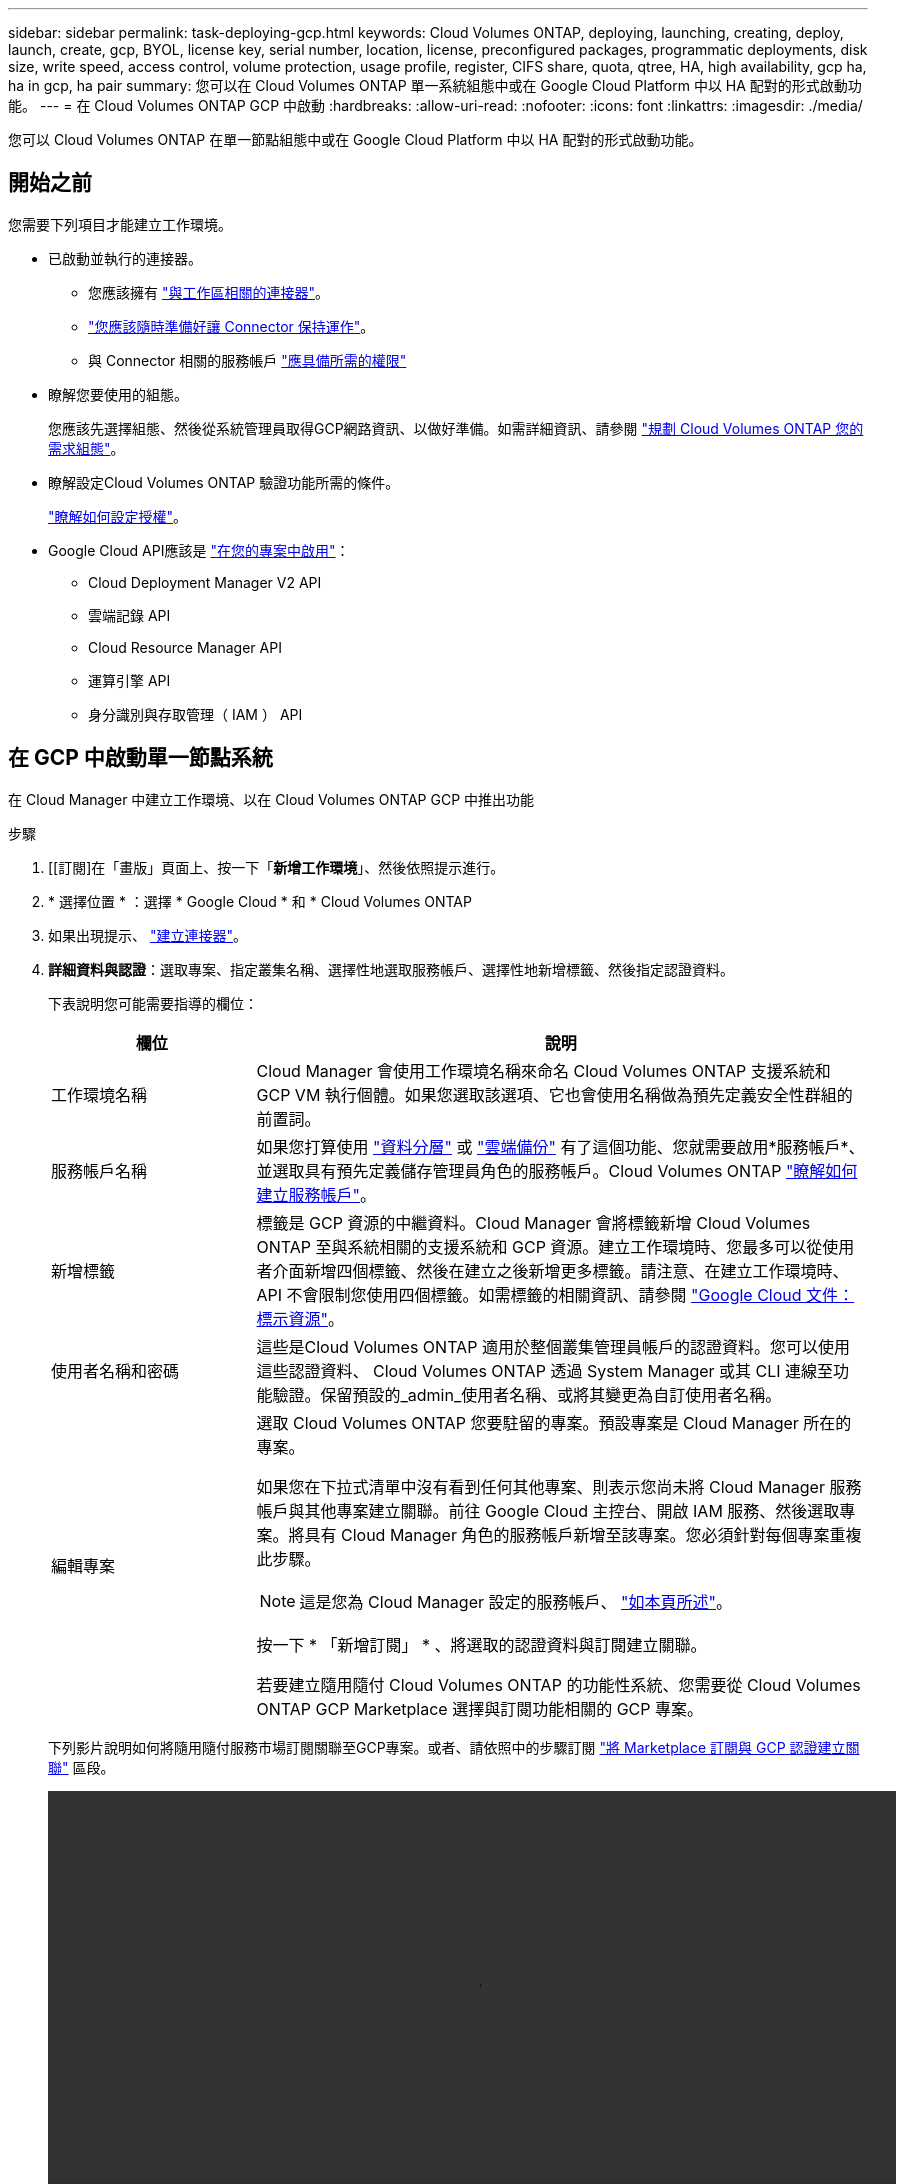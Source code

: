 ---
sidebar: sidebar 
permalink: task-deploying-gcp.html 
keywords: Cloud Volumes ONTAP, deploying, launching, creating, deploy, launch, create, gcp, BYOL, license key, serial number, location, license, preconfigured packages, programmatic deployments, disk size, write speed, access control, volume protection, usage profile, register, CIFS share, quota, qtree, HA, high availability, gcp ha, ha in gcp, ha pair 
summary: 您可以在 Cloud Volumes ONTAP 單一系統組態中或在 Google Cloud Platform 中以 HA 配對的形式啟動功能。 
---
= 在 Cloud Volumes ONTAP GCP 中啟動
:hardbreaks:
:allow-uri-read: 
:nofooter: 
:icons: font
:linkattrs: 
:imagesdir: ./media/


[role="lead"]
您可以 Cloud Volumes ONTAP 在單一節點組態中或在 Google Cloud Platform 中以 HA 配對的形式啟動功能。



== 開始之前

您需要下列項目才能建立工作環境。

[[licensing]]
* 已啟動並執行的連接器。
+
** 您應該擁有 https://docs.netapp.com/us-en/cloud-manager-setup-admin/task-creating-connectors-gcp.html["與工作區相關的連接器"^]。
** https://docs.netapp.com/us-en/cloud-manager-setup-admin/concept-connectors.html["您應該隨時準備好讓 Connector 保持運作"^]。
** 與 Connector 相關的服務帳戶 https://docs.netapp.com/us-en/cloud-manager-setup-admin/reference-permissions-gcp.html["應具備所需的權限"^]


* 瞭解您要使用的組態。
+
您應該先選擇組態、然後從系統管理員取得GCP網路資訊、以做好準備。如需詳細資訊、請參閱 link:task-planning-your-config-gcp.html["規劃 Cloud Volumes ONTAP 您的需求組態"]。

* 瞭解設定Cloud Volumes ONTAP 驗證功能所需的條件。
+
link:task-set-up-licensing-gcp.html["瞭解如何設定授權"]。

* Google Cloud API應該是 https://cloud.google.com/apis/docs/getting-started#enabling_apis["在您的專案中啟用"^]：
+
** Cloud Deployment Manager V2 API
** 雲端記錄 API
** Cloud Resource Manager API
** 運算引擎 API
** 身分識別與存取管理（ IAM ） API






== 在 GCP 中啟動單一節點系統

在 Cloud Manager 中建立工作環境、以在 Cloud Volumes ONTAP GCP 中推出功能

.步驟
. [[訂閱]在「畫版」頁面上、按一下「*新增工作環境*」、然後依照提示進行。
. * 選擇位置 * ：選擇 * Google Cloud * 和 * Cloud Volumes ONTAP
. 如果出現提示、 https://docs.netapp.com/us-en/cloud-manager-setup-admin/task-creating-connectors-gcp.html["建立連接器"^]。
. *詳細資料與認證*：選取專案、指定叢集名稱、選擇性地選取服務帳戶、選擇性地新增標籤、然後指定認證資料。
+
下表說明您可能需要指導的欄位：

+
[cols="25,75"]
|===
| 欄位 | 說明 


| 工作環境名稱 | Cloud Manager 會使用工作環境名稱來命名 Cloud Volumes ONTAP 支援系統和 GCP VM 執行個體。如果您選取該選項、它也會使用名稱做為預先定義安全性群組的前置詞。 


| 服務帳戶名稱 | 如果您打算使用 link:concept-data-tiering.html["資料分層"] 或 https://docs.netapp.com/us-en/cloud-manager-backup-restore/concept-backup-to-cloud.html["雲端備份"^] 有了這個功能、您就需要啟用*服務帳戶*、並選取具有預先定義儲存管理員角色的服務帳戶。Cloud Volumes ONTAP link:task-creating-gcp-service-account.html["瞭解如何建立服務帳戶"]。 


| 新增標籤 | 標籤是 GCP 資源的中繼資料。Cloud Manager 會將標籤新增 Cloud Volumes ONTAP 至與系統相關的支援系統和 GCP 資源。建立工作環境時、您最多可以從使用者介面新增四個標籤、然後在建立之後新增更多標籤。請注意、在建立工作環境時、 API 不會限制您使用四個標籤。如需標籤的相關資訊、請參閱 https://cloud.google.com/compute/docs/labeling-resources["Google Cloud 文件：標示資源"^]。 


| 使用者名稱和密碼 | 這些是Cloud Volumes ONTAP 適用於整個叢集管理員帳戶的認證資料。您可以使用這些認證資料、 Cloud Volumes ONTAP 透過 System Manager 或其 CLI 連線至功能驗證。保留預設的_admin_使用者名稱、或將其變更為自訂使用者名稱。 


| 編輯專案  a| 
選取 Cloud Volumes ONTAP 您要駐留的專案。預設專案是 Cloud Manager 所在的專案。

如果您在下拉式清單中沒有看到任何其他專案、則表示您尚未將 Cloud Manager 服務帳戶與其他專案建立關聯。前往 Google Cloud 主控台、開啟 IAM 服務、然後選取專案。將具有 Cloud Manager 角色的服務帳戶新增至該專案。您必須針對每個專案重複此步驟。


NOTE: 這是您為 Cloud Manager 設定的服務帳戶、 link:task-creating-gcp-service-account.html["如本頁所述"]。

按一下 * 「新增訂閱」 * 、將選取的認證資料與訂閱建立關聯。

若要建立隨用隨付 Cloud Volumes ONTAP 的功能性系統、您需要從 Cloud Volumes ONTAP GCP Marketplace 選擇與訂閱功能相關的 GCP 專案。

|===
+
下列影片說明如何將隨用隨付服務市場訂閱關聯至GCP專案。或者、請依照中的步驟訂閱 https://docs.netapp.com/us-en/cloud-manager-setup-admin/task-adding-gcp-accounts.html["將 Marketplace 訂閱與 GCP 認證建立關聯"^] 區段。

+
video::video_subscribing_gcp.mp4[width=848,height=480]
. * 服務 * ：選取您要在此系統上使用的服務。若要選取「雲端備份」或使用分層、您必須在步驟3中指定「服務帳戶」。
. *位置與連線*：選擇位置、選擇防火牆原則、並確認與Google Cloud儲存設備的網路連線、以進行資料分層。
+
下表說明您可能需要指導的欄位：

+
[cols="25,75"]
|===
| 欄位 | 說明 


| 連線驗證 | 若要將冷資料分層至Google Cloud Storage儲存庫、Cloud Volumes ONTAP 必須將駐留的子網路設定為私有Google Access。如需相關指示、請參閱 https://cloud.google.com/vpc/docs/configure-private-google-access["Google Cloud 文件：設定私有 Google Access"^]。 


| 產生的防火牆原則  a| 
如果讓Cloud Manager為您產生防火牆原則、您必須選擇允許流量的方式：

** 如果您選擇*選取的VPC only（僅VPC）*、則傳入流量的來源篩選器為所選VPC的子網路範圍、以及連接器所在VPC的子網路範圍。這是建議的選項。
** 如果您選擇*所有VPC*、傳入流量的來源篩選器為0.00.0.0/0 IP範圍。




| 使用現有的防火牆原則 | 如果您使用現有的防火牆原則、請確定其中包含必要的規則。 link:reference-networking-gcp.html#firewall-rules-for-cloud-volumes-ontap["深入瞭Cloud Volumes ONTAP 解適用於此功能的防火牆規則"]。 
|===
. *充電方法與NSS帳戶*：指定您要搭配此系統使用的收費選項、然後指定NetApp支援網站帳戶。
+
** link:concept-licensing.html["深入瞭Cloud Volumes ONTAP 解適用於此功能的授權選項"]。
** link:task-set-up-licensing-gcp.html["瞭解如何設定授權"]。


. * 預先設定的套件 * ：選取其中一個套件以快速部署 Cloud Volumes ONTAP 某個作業系統、或按一下 * 建立我自己的組態 * 。
+
如果您選擇其中一個套件、則只需指定一個 Volume 、然後檢閱並核准組態。

. *授權*：視Cloud Volumes ONTAP 需要變更此版本、然後選取機器類型。
+

NOTE: 如果所選版本有較新的發行候選版本、一般可用度或修補程式版本、 Cloud Manager 會在建立工作環境時、將系統更新至該版本。例如、如果您選擇Cloud Volumes ONTAP 了「更新」功能、就會進行更新。更新不會從一個版本發生到另一個版本、例如從 9.6 到 9.7 。

. * 基礎儲存資源 * ：選擇初始 Aggregate 的設定：每個磁碟的磁碟類型和大小。
+
磁碟類型適用於初始磁碟區。您可以為後續磁碟區選擇不同的磁碟類型。

+
磁碟大小適用於初始 Aggregate 中的所有磁碟、以及 Cloud Manager 在使用簡易資源配置選項時所建立的任何其他集合體。您可以使用進階配置選項、建立使用不同磁碟大小的集合體。

+
如需選擇磁碟類型和大小的說明、請參閱 link:task-planning-your-config-gcp.html#sizing-your-system-in-gcp["在 GCP 中調整系統規模"]。

. * 寫入速度與 WORM * ：選擇 * 正常 * 或 * 高速 * 寫入速度、並視需要啟動一次寫入、多次讀取（ WORM ）儲存設備。
+
只有單一節點系統才支援選擇寫入速度。

+
link:concept-write-speed.html["深入瞭解寫入速度"]。

+
如果資料分層已啟用、則無法啟用 WORM 。

+
link:concept-worm.html["深入瞭解 WORM 儲存設備"]。

. * Google Cloud Platform 中的資料分層 * ：選擇是否要在初始 Aggregate 上啟用資料分層、選擇階層式資料的儲存類別、然後選擇具有預先定義儲存管理角色的服務帳戶（ Cloud Volumes ONTAP 適用於更新版本的更新版本）、 或是選擇 GCP 帳戶（ Cloud Volumes ONTAP 不適用於功能表 9.6 ）。
+
請注意下列事項：

+
** Cloud Manager 會在 Cloud Volumes ONTAP 整個過程中設定服務帳戶。此服務帳戶提供資料分層至 Google Cloud Storage 儲存庫的權限。請務必將 Connector 服務帳戶新增為分層服務帳戶的使用者、否則您將無法從 Cloud Manager 選取該帳戶。
** 如需新增 GCP 帳戶的說明、請參閱 https://docs.netapp.com/us-en/cloud-manager-setup-admin/task-adding-gcp-accounts.html["設定和新增 GCP 帳戶、以便使用 9.6 進行資料分層"^]。
** 您可以在建立或編輯磁碟區時、選擇特定的磁碟區分層原則。
** 如果停用資料分層、您可以在後續的 Aggregate 上啟用、但您需要關閉系統、並從 GCP 主控台新增服務帳戶。
+
link:concept-data-tiering.html["深入瞭解資料分層"]。



. * 建立 Volume * ：輸入新磁碟區的詳細資料、或按一下 * 跳過 * 。
+
link:concept-client-protocols.html["瞭解支援的用戶端傳輸協定和版本"]。

+
本頁中的部分欄位是不知自明的。下表說明您可能需要指導的欄位：

+
[cols="25,75"]
|===
| 欄位 | 說明 


| 尺寸 | 您可以輸入的最大大小、主要取決於您是否啟用精簡配置、這可讓您建立比目前可用實體儲存容量更大的磁碟區。 


| 存取控制（僅適用於 NFS ） | 匯出原則會定義子網路中可存取磁碟區的用戶端。根據預設、 Cloud Manager 會輸入一個值、讓您存取子網路中的所有執行個體。 


| 權限與使用者 / 群組（僅限 CIFS ） | 這些欄位可讓您控制使用者和群組（也稱為存取控制清單或 ACL ）的共用存取層級。您可以指定本機或網域 Windows 使用者或群組、或 UNIX 使用者或群組。如果您指定網域 Windows 使用者名稱、則必須使用網域 \ 使用者名稱格式來包含使用者的網域。 


| Snapshot 原則 | Snapshot 複製原則會指定自動建立的 NetApp Snapshot 複本的頻率和數量。NetApp Snapshot 複本是一種不影響效能的時間點檔案系統映像、需要最少的儲存容量。您可以選擇預設原則或無。您可以針對暫時性資料選擇「無」：例如、 Microsoft SQL Server 的 Tempdb 。 


| 進階選項（僅適用於 NFS ） | 為磁碟區選取 NFS 版本： NFSv3 或 NFSv3 。 


| 啟動器群組和 IQN （僅適用於 iSCSI ） | iSCSI 儲存目標稱為 LUN （邏輯單元）、以標準區塊裝置的形式呈現給主機。啟動器群組是 iSCSI 主機節點名稱的表格、可控制哪些啟動器可存取哪些 LUN 。iSCSI 目標可透過標準乙太網路介面卡（ NIC ）、 TCP 卸載引擎（ TOE ）卡（含軟體啟動器）、整合式網路介面卡（ CNA ）或專用主機匯流排介面卡（ HBA ）連線至網路、並由 iSCSI 合格名稱（ IQN ）識別。建立 iSCSI Volume 時、 Cloud Manager 會自動為您建立 LUN 。我們只要在每個磁碟區建立一個 LUN 、就能輕鬆完成工作、因此不需要管理。建立磁碟區之後、 link:task-connect-lun.html["使用 IQN 從主機連線至 LUN"]。 
|===
+
下圖顯示 CIFS 傳輸協定的「 Volume 」（磁碟區）頁面：

+
image:screenshot_cot_vol.gif["螢幕擷取畫面：顯示針對 Cloud Volumes ONTAP 某個實例填寫的 Volume 頁面。"]

. * CIFS 設定 * ：如果您選擇 CIFS 傳輸協定、請設定 CIFS 伺服器。
+
[cols="25,75"]
|===
| 欄位 | 說明 


| DNS 主要和次要 IP 位址 | 提供 CIFS 伺服器名稱解析的 DNS 伺服器 IP 位址。列出的 DNS 伺服器必須包含所需的服務位置記錄（ SRV), 才能找到 CIFS 伺服器要加入之網域的 Active Directory LDAP 伺服器和網域控制器。如果您要設定Google Managed Active Directory、AD預設可透過169.254.169.254 IP位址存取。 


| 要加入的 Active Directory 網域 | 您要 CIFS 伺服器加入之 Active Directory （ AD ）網域的 FQDN 。 


| 授權加入網域的認證資料 | 具有足夠權限的 Windows 帳戶名稱和密碼、可將電腦新增至 AD 網域內的指定組織單位（ OU ）。 


| CIFS 伺服器 NetBios 名稱 | AD 網域中唯一的 CIFS 伺服器名稱。 


| 組織單位 | AD 網域中與 CIFS 伺服器相關聯的組織單位。預設值為「 CN= 電腦」。若要將Google託管Microsoft AD設定為Cloud Volumes ONTAP AD伺服器以供使用、請在此欄位中輸入* OU=computers,OU=Cloud *。https://cloud.google.com/managed-microsoft-ad/docs/manage-active-directory-objects#organizational_units["Google Cloud文件：Google託管Microsoft AD的組織單位"^] 


| DNS 網域 | 適用於整個儲存虛擬 Cloud Volumes ONTAP 機器（ SVM ）的 DNS 網域。在大多數情況下、網域與 AD 網域相同。 


| NTP 伺服器 | 選擇 * 使用 Active Directory 網域 * 來使用 Active Directory DNS 設定 NTP 伺服器。如果您需要使用不同的位址來設定 NTP 伺服器、則應該使用 API 。請參閱 https://docs.netapp.com/us-en/cloud-manager-automation/index.html["Cloud Manager自動化文件"^] 以取得詳細資料。請注意、您只能在建立CIFS伺服器時設定NTP伺服器。您建立CIFS伺服器之後、就無法進行設定。 
|===
. * 使用率設定檔、磁碟類型及分層原則 * ：視需要選擇是否要啟用儲存效率功能、並變更磁碟區分層原則。
+
如需詳細資訊、請參閱 link:task-planning-your-config-gcp.html#choosing-a-volume-usage-profile["瞭解 Volume 使用量設定檔"] 和 link:concept-data-tiering.html["資料分層總覽"]。

. * 審查與核准 * ：檢閱並確認您的選擇。
+
.. 檢閱組態的詳細資料。
.. 按一下 * 更多資訊 * 以檢閱 Cloud Manager 將購買的支援與 GCP 資源詳細資料。
.. 選取「 * 我瞭解 ... * 」核取方塊。
.. 按一下「 * 執行 * 」。




Cloud Manager 部署 Cloud Volumes ONTAP 了這個功能。您可以追蹤時間表的進度。

如果您在部署 Cloud Volumes ONTAP 此系統時遇到任何問題、請檢閱故障訊息。您也可以選取工作環境、然後按一下 * 重新建立環境 * 。

如需其他協助、請前往 https://mysupport.netapp.com/site/products/all/details/cloud-volumes-ontap/guideme-tab["NetApp Cloud Volumes ONTAP 支援"^]。

.完成後
* 如果您已配置 CIFS 共用區、請授予使用者或群組檔案和資料夾的權限、並確認這些使用者可以存取共用區並建立檔案。
* 如果您要將配額套用至磁碟區、請使用 System Manager 或 CLI 。
+
配額可讓您限制或追蹤使用者、群組或 qtree 所使用的磁碟空間和檔案數量。





== 在 GCP 中啟動 HA 配對

在 Cloud Manager 中建立工作環境、以在 Cloud Volumes ONTAP GCP 中推出功能

.步驟
. 在「畫版」頁面上、按一下「 * 新增工作環境 * 」、然後依照提示進行。
. * 選擇位置 * ：選擇 * Google Cloud * 和 * Cloud Volumes ONTAP 《 * 》 HA * 。
. * 詳細資料與認證 * ：選取專案、指定叢集名稱、選擇性地選取服務帳戶、選擇性地新增標籤、然後指定認證資料。
+
下表說明您可能需要指導的欄位：

+
[cols="25,75"]
|===
| 欄位 | 說明 


| 工作環境名稱 | Cloud Manager 會使用工作環境名稱來命名 Cloud Volumes ONTAP 支援系統和 GCP VM 執行個體。如果您選取該選項、它也會使用名稱做為預先定義安全性群組的前置詞。 


| 服務帳戶名稱 | 如果您打算使用 link:concept-data-tiering.html["分層"] 或 https://docs.netapp.com/us-en/cloud-manager-backup-restore/concept-backup-to-cloud.html["雲端備份"^] 服務、您必須啟用 * 服務帳戶 * 交換器、然後選取具有預先定義儲存管理角色的服務帳戶。 


| 新增標籤 | 標籤是 GCP 資源的中繼資料。Cloud Manager 會將標籤新增 Cloud Volumes ONTAP 至與系統相關的支援系統和 GCP 資源。建立工作環境時、您最多可以從使用者介面新增四個標籤、然後在建立之後新增更多標籤。請注意、在建立工作環境時、 API 不會限制您使用四個標籤。如需標籤的相關資訊、請參閱 https://cloud.google.com/compute/docs/labeling-resources["Google Cloud 文件：標示資源"^]。 


| 使用者名稱和密碼 | 這些是Cloud Volumes ONTAP 適用於整個叢集管理員帳戶的認證資料。您可以使用這些認證資料、 Cloud Volumes ONTAP 透過 System Manager 或其 CLI 連線至功能驗證。保留預設的_admin_使用者名稱、或將其變更為自訂使用者名稱。 


| 編輯專案  a| 
選取 Cloud Volumes ONTAP 您要駐留的專案。預設專案是 Cloud Manager 所在的專案。

如果您在下拉式清單中沒有看到任何其他專案、則表示您尚未將 Cloud Manager 服務帳戶與其他專案建立關聯。前往 Google Cloud 主控台、開啟 IAM 服務、然後選取專案。將具有 Cloud Manager 角色的服務帳戶新增至該專案。您必須針對每個專案重複此步驟。


NOTE: 這是您為 Cloud Manager 設定的服務帳戶、 link:task-creating-gcp-service-account.html["如本頁所述"]。

按一下 * 「新增訂閱」 * 、將選取的認證資料與訂閱建立關聯。

若要建立隨用隨付 Cloud Volumes ONTAP 的功能性系統、您需要從 Cloud Volumes ONTAP GCP Marketplace 選擇與訂閱功能相關的 GCP 專案。

|===
+
下列影片說明如何將隨用隨付服務市場訂閱關聯至GCP專案。或者、請依照中的步驟訂閱 https://docs.netapp.com/us-en/cloud-manager-setup-admin/task-adding-gcp-accounts.html["將 Marketplace 訂閱與 GCP 認證建立關聯"^] 區段。

+
video::video_subscribing_gcp.mp4[width=848,height=480]
. * 服務 * ：選取您要在此系統上使用的服務。若要選取「雲端備份」或使用分層、您必須在步驟3中指定「服務帳戶」。
. * HA 部署模式 * ：選擇多個區域（建議）或單一區域進行 HA 組態。然後選取區域和區域。
+
link:concept-ha-google-cloud.html["深入瞭解 HA 部署模式"]。

. * 連線能力 * ：為 HA 組態選取四個不同的 VPC 、在每個 VPC 中選取一個子網路、然後選擇防火牆原則。
+
link:reference-networking-gcp.html["深入瞭解網路需求"]。

+
下表說明您可能需要指導的欄位：

+
[cols="25,75"]
|===
| 欄位 | 說明 


| 產生的原則  a| 
如果讓Cloud Manager為您產生防火牆原則、您必須選擇允許流量的方式：

** 如果您選擇*選取的VPC only（僅VPC）*、則傳入流量的來源篩選器為所選VPC的子網路範圍、以及連接器所在VPC的子網路範圍。這是建議的選項。
** 如果您選擇*所有VPC*、傳入流量的來源篩選器為0.00.0.0/0 IP範圍。




| 使用現有的 | 如果您使用現有的防火牆原則、請確定其中包含必要的規則。 link:reference-networking-gcp.html#firewall-rules-for-cloud-volumes-ontap["深入瞭Cloud Volumes ONTAP 解適用於此功能的防火牆規則"]。 
|===
. *充電方法與NSS帳戶*：指定您要搭配此系統使用的收費選項、然後指定NetApp支援網站帳戶。
+
** link:concept-licensing.html["深入瞭Cloud Volumes ONTAP 解適用於此功能的授權選項"]。
** link:task-set-up-licensing-gcp.html["瞭解如何設定授權"]。


. * 預先設定的套件 * ：選取其中一個套件以快速部署 Cloud Volumes ONTAP 某個作業系統、或按一下 * 建立我自己的組態 * 。
+
如果您選擇其中一個套件、則只需指定一個 Volume 、然後檢閱並核准組態。

. *授權*：視Cloud Volumes ONTAP 需要變更此版本、然後選取機器類型。
+

NOTE: 如果所選版本有較新的發行候選版本、一般可用度或修補程式版本、 Cloud Manager 會在建立工作環境時、將系統更新至該版本。例如、如果您選擇Cloud Volumes ONTAP 了「更新」功能、就會進行更新。更新不會從一個版本發生到另一個版本、例如從 9.6 到 9.7 。

. * 基礎儲存資源 * ：選擇初始 Aggregate 的設定：每個磁碟的磁碟類型和大小。
+
磁碟類型適用於初始磁碟區。您可以為後續磁碟區選擇不同的磁碟類型。

+
磁碟大小適用於初始 Aggregate 中的所有磁碟、以及 Cloud Manager 在使用簡易資源配置選項時所建立的任何其他集合體。您可以使用進階配置選項、建立使用不同磁碟大小的集合體。

+
如需選擇磁碟類型和大小的說明、請參閱 link:task-planning-your-config-gcp.html#sizing-your-system-in-gcp["在 GCP 中調整系統規模"]。

. * WORM * ：視需要啟動一次寫入、多次讀取（ WORM ）儲存設備。
+
如果資料分層已啟用、則無法啟用 WORM 。 link:concept-worm.html["深入瞭解 WORM 儲存設備"]。

. * Google Cloud Platform 中的資料分層 * ：選擇是否要在初始 Aggregate 上啟用資料分層、選擇階層式資料的儲存類別、然後選取具有預先定義儲存管理角色的服務帳戶。
+
請注意下列事項：

+
** Cloud Manager 會在 Cloud Volumes ONTAP 整個過程中設定服務帳戶。此服務帳戶提供資料分層至 Google Cloud Storage 儲存庫的權限。請務必將 Connector 服務帳戶新增為分層服務帳戶的使用者、否則您將無法從 Cloud Manager 選取該帳戶。
** 您可以在建立或編輯磁碟區時、選擇特定的磁碟區分層原則。
** 如果停用資料分層、您可以在後續的 Aggregate 上啟用、但您需要關閉系統、並從 GCP 主控台新增服務帳戶。
+
link:concept-data-tiering.html["深入瞭解資料分層"]。



. * 建立 Volume * ：輸入新磁碟區的詳細資料、或按一下 * 跳過 * 。
+
link:concept-client-protocols.html["瞭解支援的用戶端傳輸協定和版本"]。

+
本頁中的部分欄位是不知自明的。下表說明您可能需要指導的欄位：

+
[cols="25,75"]
|===
| 欄位 | 說明 


| 尺寸 | 您可以輸入的最大大小、主要取決於您是否啟用精簡配置、這可讓您建立比目前可用實體儲存容量更大的磁碟區。 


| 存取控制（僅適用於 NFS ） | 匯出原則會定義子網路中可存取磁碟區的用戶端。根據預設、 Cloud Manager 會輸入一個值、讓您存取子網路中的所有執行個體。 


| 權限與使用者 / 群組（僅限 CIFS ） | 這些欄位可讓您控制使用者和群組（也稱為存取控制清單或 ACL ）的共用存取層級。您可以指定本機或網域 Windows 使用者或群組、或 UNIX 使用者或群組。如果您指定網域 Windows 使用者名稱、則必須使用網域 \ 使用者名稱格式來包含使用者的網域。 


| Snapshot 原則 | Snapshot 複製原則會指定自動建立的 NetApp Snapshot 複本的頻率和數量。NetApp Snapshot 複本是一種不影響效能的時間點檔案系統映像、需要最少的儲存容量。您可以選擇預設原則或無。您可以針對暫時性資料選擇「無」：例如、 Microsoft SQL Server 的 Tempdb 。 


| 進階選項（僅適用於 NFS ） | 為磁碟區選取 NFS 版本： NFSv3 或 NFSv3 。 


| 啟動器群組和 IQN （僅適用於 iSCSI ） | iSCSI 儲存目標稱為 LUN （邏輯單元）、以標準區塊裝置的形式呈現給主機。啟動器群組是 iSCSI 主機節點名稱的表格、可控制哪些啟動器可存取哪些 LUN 。iSCSI 目標可透過標準乙太網路介面卡（ NIC ）、 TCP 卸載引擎（ TOE ）卡（含軟體啟動器）、整合式網路介面卡（ CNA ）或專用主機匯流排介面卡（ HBA ）連線至網路、並由 iSCSI 合格名稱（ IQN ）識別。建立 iSCSI Volume 時、 Cloud Manager 會自動為您建立 LUN 。我們只要在每個磁碟區建立一個 LUN 、就能輕鬆完成工作、因此不需要管理。建立磁碟區之後、 link:task-connect-lun.html["使用 IQN 從主機連線至 LUN"]。 
|===
+
下圖顯示 CIFS 傳輸協定的「 Volume 」（磁碟區）頁面：

+
image:screenshot_cot_vol.gif["螢幕擷取畫面：顯示針對 Cloud Volumes ONTAP 某個實例填寫的 Volume 頁面。"]

. * CIFS 設定 * ：如果您選擇 CIFS 傳輸協定、請設定 CIFS 伺服器。
+
[cols="25,75"]
|===
| 欄位 | 說明 


| DNS 主要和次要 IP 位址 | 提供 CIFS 伺服器名稱解析的 DNS 伺服器 IP 位址。列出的 DNS 伺服器必須包含所需的服務位置記錄（ SRV), 才能找到 CIFS 伺服器要加入之網域的 Active Directory LDAP 伺服器和網域控制器。如果您要設定Google Managed Active Directory、AD預設可透過169.254.169.254 IP位址存取。 


| 要加入的 Active Directory 網域 | 您要 CIFS 伺服器加入之 Active Directory （ AD ）網域的 FQDN 。 


| 授權加入網域的認證資料 | 具有足夠權限的 Windows 帳戶名稱和密碼、可將電腦新增至 AD 網域內的指定組織單位（ OU ）。 


| CIFS 伺服器 NetBios 名稱 | AD 網域中唯一的 CIFS 伺服器名稱。 


| 組織單位 | AD 網域中與 CIFS 伺服器相關聯的組織單位。預設值為「 CN= 電腦」。若要將Google託管Microsoft AD設定為Cloud Volumes ONTAP AD伺服器以供使用、請在此欄位中輸入* OU=computers,OU=Cloud *。https://cloud.google.com/managed-microsoft-ad/docs/manage-active-directory-objects#organizational_units["Google Cloud文件：Google託管Microsoft AD的組織單位"^] 


| DNS 網域 | 適用於整個儲存虛擬 Cloud Volumes ONTAP 機器（ SVM ）的 DNS 網域。在大多數情況下、網域與 AD 網域相同。 


| NTP 伺服器 | 選擇 * 使用 Active Directory 網域 * 來使用 Active Directory DNS 設定 NTP 伺服器。如果您需要使用不同的位址來設定 NTP 伺服器、則應該使用 API 。請參閱 https://docs.netapp.com/us-en/cloud-manager-automation/index.html["Cloud Manager自動化文件"^] 以取得詳細資料。請注意、您只能在建立CIFS伺服器時設定NTP伺服器。您建立CIFS伺服器之後、就無法進行設定。 
|===
. * 使用率設定檔、磁碟類型及分層原則 * ：視需要選擇是否要啟用儲存效率功能、並變更磁碟區分層原則。
+
如需詳細資訊、請參閱 link:task-planning-your-config-gcp.html#choosing-a-volume-usage-profile["瞭解 Volume 使用量設定檔"] 和 link:concept-data-tiering.html["資料分層總覽"]。

. * 審查與核准 * ：檢閱並確認您的選擇。
+
.. 檢閱組態的詳細資料。
.. 按一下 * 更多資訊 * 以檢閱 Cloud Manager 將購買的支援與 GCP 資源詳細資料。
.. 選取「 * 我瞭解 ... * 」核取方塊。
.. 按一下「 * 執行 * 」。




Cloud Manager 部署 Cloud Volumes ONTAP 了這個功能。您可以追蹤時間表的進度。

如果您在部署 Cloud Volumes ONTAP 此系統時遇到任何問題、請檢閱故障訊息。您也可以選取工作環境、然後按一下 * 重新建立環境 * 。

如需其他協助、請前往 https://mysupport.netapp.com/site/products/all/details/cloud-volumes-ontap/guideme-tab["NetApp Cloud Volumes ONTAP 支援"^]。

.完成後
* 如果您已配置 CIFS 共用區、請授予使用者或群組檔案和資料夾的權限、並確認這些使用者可以存取共用區並建立檔案。
* 如果您要將配額套用至磁碟區、請使用 System Manager 或 CLI 。
+
配額可讓您限制或追蹤使用者、群組或 qtree 所使用的磁碟空間和檔案數量。


